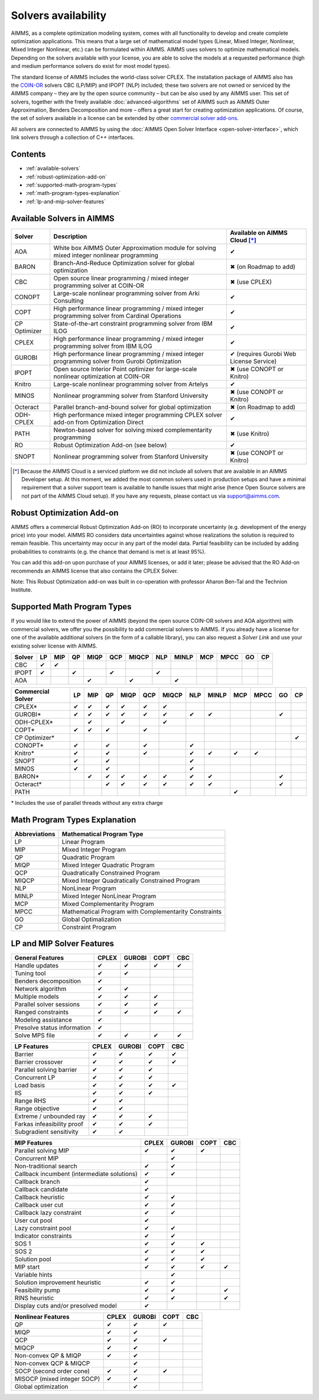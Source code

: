 Solvers availability
====================

AIMMS, as a complete optimization modeling system, comes with all
functionality to develop and create complete optimization applications.
This means that a large set of mathematical model types (Linear, Mixed
Integer, Nonlinear, Mixed Integer Nonlinear, etc.) can be formulated
within AIMMS. AIMMS uses solvers to optimize mathematical models.
Depending on the solvers available with your license, you are able to
solve the models at a requested performance (high and medium performance
solvers do exist for most model types).

The standard license of AIMMS includes the world-class solver
CPLEX.
The installation package of AIMMS also has
the `COIN-OR <http://www.coin-or.org/>`__ solvers CBC (LP/MIP) and IPOPT
(NLP) included; these two solvers are not owned or serviced by the AIMMS
company – they are by the open source community – but can be also used
by any AIMMS user. This set of solvers, together with the freely
available :doc:`advanced-algorithms`
set of AIMMS such as AIMMS Outer Approximation, Benders Decomposition
and more – offers a great start for creating optimization applications.
Of course, the set of solvers available in a license can be extended by
other `commercial solver
add-ons <https://www.aimms.com/support/licensing>`__.

All solvers are connected to AIMMS by using the :doc:`AIMMS Open Solver
Interface <open-solver-interface>`,
which link solvers through a collection of C++ interfaces.

Contents
--------

-  :ref:`available-solvers`
-  :ref:`robust-optimization-add-on`
-  :ref:`supported-math-program-types`
-  :ref:`math-program-types-explanation`
-  :ref:`lp-and-mip-solver-features`

.. _available-solvers:

Available Solvers in AIMMS
--------------------------

+-----------------+----------------------------------+------------------------------+
| Solver          | Description                      | Available on AIMMS Cloud [*]_|
+=================+==================================+==============================+
| AOA             | White box AIMMS Outer            |                              |
|                 | Approximation module for solving | ✔                            |
|                 | mixed integer nonlinear          |                              |
|                 | programming                      |                              |
+-----------------+----------------------------------+------------------------------+
| BARON           | Branch-And-Reduce Optimization   |                              |
|                 | solver for global optimization   | ✖                            |
|                 |                                  | (on Roadmap to add)          |
+-----------------+----------------------------------+------------------------------+
| CBC             | Open source linear programming / |                              |
|                 | mixed integer programming solver | ✖                            |                     
|                 | at COIN-OR                       | (use CPLEX)                  |
+-----------------+----------------------------------+------------------------------+
| CONOPT          | Large-scale nonlinear            |                              |
|                 | programming solver from Arki     | ✔                            |
|                 | Consulting                       |                              |
+-----------------+----------------------------------+------------------------------+
| COPT            | High performance linear          |                              |
|                 | programming / mixed integer      | ✔                            |
|                 | programming solver from Cardinal |                              |
|                 | Operations                       |                              |
+-----------------+----------------------------------+------------------------------+
| CP Optimizer    | State-of-the-art constraint      |                              |
|                 | programming solver from IBM ILOG | ✔                            |
|                 |                                  |                              |
+-----------------+----------------------------------+------------------------------+
| CPLEX           | High performance linear          |                              |
|                 | programming / mixed integer      | ✔                            |
|                 | programming solver from IBM ILOG |                              |
+-----------------+----------------------------------+------------------------------+
| GUROBI          | High performance linear          |                              |
|                 | programming / mixed integer      | ✔                            |
|                 | programming solver from Gurobi   | (requires Gurobi Web License |
|                 | Optimization                     | Service)                     |
+-----------------+----------------------------------+------------------------------+
| IPOPT           | Open source Interior Point       |                              |
|                 | optimizer for large-scale        | ✖                            |
|                 | nonlinear optimization at        | (use CONOPT or Knitro)       |
|                 | COIN-OR                          |                              |
+-----------------+----------------------------------+------------------------------+
| Knitro          | Large-scale nonlinear            |                              |
|                 | programming solver from Artelys  | ✔                            |
|                 |                                  |                              |
+-----------------+----------------------------------+------------------------------+
| MINOS           | Nonlinear programming solver     |                              |
|                 | from Stanford University         | ✖                            |
|                 |                                  | (use CONOPT or Knitro)       |
+-----------------+----------------------------------+------------------------------+
| Octeract        | Parallel branch-and-bound solver |                              |
|                 | for global optimization          | ✖                            |
|                 |                                  | (on Roadmap to add)          |
+-----------------+----------------------------------+------------------------------+
| ODH-CPLEX       | High performance mixed integer   |                              |
|                 | programming CPLEX solver add-on  | ✔                            |
|                 | from Optimization Direct         |                              |
+-----------------+----------------------------------+------------------------------+
| PATH            | Newton-based solver for solving  |                              |
|                 | mixed complementarity            | ✖                            |
|                 | programming                      | (use Knitro)                 |
+-----------------+----------------------------------+------------------------------+
| RO              | Robust Optimization Add-on       |                              |
|                 | (see below)                      | ✔                            |
|                 |                                  |                              |
+-----------------+----------------------------------+------------------------------+
| SNOPT           | Nonlinear programming solver     |                              |
|                 | from Stanford University         | ✖                            |
|                 |                                  | (use CONOPT or Knitro)       |
+-----------------+----------------------------------+------------------------------+

.. [*] Because the AIMMS Cloud is a serviced platform we did not include all solvers that are available in an AIMMS Developer setup. At this moment, we added the most common solvers used in production setups and have a minimal requirement that a solver support team is available to handle issues that might arise (hence Open Source solvers are not part of the AIMMS Cloud setup). If you have any requests, please contact us via support@aimms.com.

.. _robust-optimization-add-on:

Robust Optimization Add-on
--------------------------

AIMMS offers a commercial Robust Optimization Add-on (RO) to incorporate
uncertainty (e.g. development of the energy price) into your model.
AIMMS RO considers data uncertainties against whose realizations the
solution is required to remain feasible. This uncertainty may occur in
any part of the model data. Partial feasibility can be included by
adding probabilities to constraints (e.g. the chance that demand is met
is at least 95%). 

You can add this add-on upon purchase of your AIMMS licenses, or add it
later; please be advised that the RO Add-on recommends an AIMMS license
that also contains the CPLEX Solver.

Note: This Robust Optimization add-on was built in co-operation with
professor Aharon Ben-Tal and the Technion Institute.

.. _supported-math-program-types:

Supported Math Program Types
----------------------------

If you would like to extend the power of AIMMS (beyond the open source
COIN-OR solvers and AOA algorithm) with commercial solvers, we offer you
the possibility to add commercial solvers to AIMMS. If you already have
a license for one of the available additional solvers (in the form of a
callable library), you can also request a *Solver Link* and use your
existing solver license with AIMMS.

+--------+-----+-----+-----+------+-----+-------+-----+-------+-----+------+-----+-----+
| Solver | LP  | MIP | QP  | MIQP | QCP | MIQCP | NLP | MINLP | MCP | MPCC | GO  | CP  |
+========+=====+=====+=====+======+=====+=======+=====+=======+=====+======+=====+=====+
| CBC    | ✔   | ✔   |     |      |     |       |     |       |     |      |     |     |
+--------+-----+-----+-----+------+-----+-------+-----+-------+-----+------+-----+-----+
| IPOPT  | ✔   |     | ✔   |      | ✔   |       | ✔   |       |     |      |     |     |
+--------+-----+-----+-----+------+-----+-------+-----+-------+-----+------+-----+-----+
| AOA    |     |     |     | ✔    |     | ✔     |     | ✔     |     |      |     |     |
+--------+-----+-----+-----+------+-----+-------+-----+-------+-----+------+-----+-----+

+-------------------+-----+-----+-----+------+-----+-------+-----+-------+-----+------+-----+-----+
| Commercial Solver | LP  | MIP | QP  | MIQP | QCP | MIQCP | NLP | MINLP | MCP | MPCC | GO  | CP  |
+===================+=====+=====+=====+======+=====+=======+=====+=======+=====+======+=====+=====+
| CPLEX\*           | ✔   | ✔   | ✔   | ✔    | ✔   | ✔     |     |       |     |      |     |     |
+-------------------+-----+-----+-----+------+-----+-------+-----+-------+-----+------+-----+-----+
| GUROBI\*          | ✔   | ✔   | ✔   | ✔    | ✔   | ✔     | ✔   | ✔     |     |      | ✔   |     |
+-------------------+-----+-----+-----+------+-----+-------+-----+-------+-----+------+-----+-----+
| ODH-CPLEX\*       |     | ✔   |     | ✔    |     | ✔     |     |       |     |      |     |     |
+-------------------+-----+-----+-----+------+-----+-------+-----+-------+-----+------+-----+-----+
| COPT\*            | ✔   | ✔   | ✔   |      | ✔   |       |     |       |     |      |     |     |
+-------------------+-----+-----+-----+------+-----+-------+-----+-------+-----+------+-----+-----+
| CP Optimizer\*    |     |     |     |      |     |       |     |       |     |      |     | ✔   |
+-------------------+-----+-----+-----+------+-----+-------+-----+-------+-----+------+-----+-----+
| CONOPT\*          | ✔   |     | ✔   |      | ✔   |       | ✔   |       |     |      |     |     |
+-------------------+-----+-----+-----+------+-----+-------+-----+-------+-----+------+-----+-----+
| Knitro\*          | ✔   |     | ✔   |      | ✔   |       | ✔   | ✔     | ✔   | ✔    |     |     |
+-------------------+-----+-----+-----+------+-----+-------+-----+-------+-----+------+-----+-----+
| SNOPT             | ✔   |     | ✔   |      |     |       | ✔   |       |     |      |     |     |
+-------------------+-----+-----+-----+------+-----+-------+-----+-------+-----+------+-----+-----+
| MINOS             | ✔   |     | ✔   |      |     |       | ✔   |       |     |      |     |     |
+-------------------+-----+-----+-----+------+-----+-------+-----+-------+-----+------+-----+-----+
| BARON\*           |     | ✔   | ✔   | ✔    | ✔   | ✔     | ✔   | ✔     |     |      | ✔   |     |
+-------------------+-----+-----+-----+------+-----+-------+-----+-------+-----+------+-----+-----+
| Octeract\*        |     |     | ✔   | ✔    | ✔   | ✔     | ✔   | ✔     |     |      | ✔   |     |
+-------------------+-----+-----+-----+------+-----+-------+-----+-------+-----+------+-----+-----+
| PATH              |     |     |     |      |     |       |     |       | ✔   |      |     |     |
+-------------------+-----+-----+-----+------+-----+-------+-----+-------+-----+------+-----+-----+

\* Includes the use of parallel threads without any extra charge


.. _math-program-types-explanation:

Math Program Types Explanation
------------------------------

+---------------+---------------------------------+
| Abbreviations |    Mathematical Program Type    |
+===============+=================================+
| LP            | Linear Program                  |
+---------------+---------------------------------+
| MIP           | Mixed Integer Program           |
+---------------+---------------------------------+
| QP            | Quadratic Program               |
+---------------+---------------------------------+
| MIQP          | Mixed Integer Quadratic Program |
+---------------+---------------------------------+
| QCP           | Quadratically Constrained       |
|               | Program                         |
+---------------+---------------------------------+
| MIQCP         | Mixed Integer Quadratically     |
|               | Constrained Program             |
+---------------+---------------------------------+
| NLP           | NonLinear Program               |
+---------------+---------------------------------+
| MINLP         | Mixed Integer NonLinear Program |
+---------------+---------------------------------+
| MCP           | Mixed Complementarity Program   |
+---------------+---------------------------------+
| MPCC          | Mathematical Program with       |
|               | Complementarity Constraints     |
+---------------+---------------------------------+
| GO            | Global Optimalization           |
+---------------+---------------------------------+
| CP            | Constraint Program              |
+---------------+---------------------------------+

.. _lp-and-mip-solver-features:

LP and MIP Solver Features
--------------------------

+------------------+-------+--------+------+-----+
| General Features | CPLEX | GUROBI | COPT | CBC |
+==================+=======+========+======+=====+
| Handle           | ✔     | ✔      | ✔    | ✔   |
| updates          |       |        |      |     |
+------------------+-------+--------+------+-----+
| Tuning           | ✔     | ✔      |      |     |
| tool             |       |        |      |     |
+------------------+-------+--------+------+-----+
| Benders          | ✔     |        |      |     |
| decomposition    |       |        |      |     |
|                  |       |        |      |     |
+------------------+-------+--------+------+-----+
| Network          | ✔     | ✔      |      |     |
| algorithm        |       |        |      |     |
+------------------+-------+--------+------+-----+
| Multiple         | ✔     | ✔      | ✔    |     |
| models           |       |        |      |     |
+------------------+-------+--------+------+-----+
| Parallel         | ✔     | ✔      | ✔    |     |
| solver           |       |        |      |     |
| sessions         |       |        |      |     |
+------------------+-------+--------+------+-----+
| Ranged           | ✔     | ✔      | ✔    | ✔   |
| constraints      |       |        |      |     |
+------------------+-------+--------+------+-----+
| Modeling         | ✔     |        |      |     |
| assistance       |       |        |      |     |
+------------------+-------+--------+------+-----+
| Presolve         | ✔     |        |      |     |
| status           |       |        |      |     |
| information      |       |        |      |     |
+------------------+-------+--------+------+-----+
| Solve MPS        | ✔     | ✔      | ✔    | ✔   |
| file             |       |        |      |     |
+------------------+-------+--------+------+-----+

+---------------+-------+--------+------+-----+
|  LP Features  | CPLEX | GUROBI | COPT | CBC |
+===============+=======+========+======+=====+
| Barrier       | ✔     | ✔      | ✔    | ✔   |
+---------------+-------+--------+------+-----+
| Barrier       | ✔     | ✔      | ✔    | ✔   |
| crossover     |       |        |      |     |
+---------------+-------+--------+------+-----+
| Parallel      | ✔     | ✔      | ✔    |     |
| solving       |       |        |      |     |
| barrier       |       |        |      |     |
+---------------+-------+--------+------+-----+
| Concurrent    | ✔     | ✔      | ✔    |     |
| LP            |       |        |      |     |
+---------------+-------+--------+------+-----+
| Load basis    | ✔     | ✔      | ✔    | ✔   |
+---------------+-------+--------+------+-----+
| IIS           | ✔     | ✔      | ✔    |     |
+---------------+-------+--------+------+-----+
| Range RHS     | ✔     | ✔      |      |     |
+---------------+-------+--------+------+-----+
| Range         | ✔     | ✔      |      |     |
| objective     |       |        |      |     |
+---------------+-------+--------+------+-----+
| Extreme /     | ✔     | ✔      | ✔    |     |
| unbounded     |       |        |      |     |
| ray           |       |        |      |     |
+---------------+-------+--------+------+-----+
| Farkas        | ✔     | ✔      | ✔    |     |
| infeasibility |       |        |      |     |
| proof         |       |        |      |     |
+---------------+-------+--------+------+-----+
| Subgradient   | ✔     | ✔      |      |     |
| sensitivity   |       |        |      |     |
+---------------+-------+--------+------+-----+

+-----------------+-------+--------+------+-----+
|  MIP Features   | CPLEX | GUROBI | COPT | CBC |
+=================+=======+========+======+=====+
| Parallel        | ✔     | ✔      | ✔    |     |
| solving MIP     |       |        |      |     |
+-----------------+-------+--------+------+-----+
| Concurrent      |       | ✔      |      |     |
| MIP             |       |        |      |     |
+-----------------+-------+--------+------+-----+
| Non-traditional | ✔     | ✔      |      |     |
| search          |       |        |      |     |
|                 |       |        |      |     |
+-----------------+-------+--------+------+-----+
| Callback        | ✔     | ✔      |      |     |
| incumbent       |       |        |      |     |
| (intermediate   |       |        |      |     |
| solutions)      |       |        |      |     |
+-----------------+-------+--------+------+-----+
| Callback        | ✔     |        |      |     |
| branch          |       |        |      |     |
+-----------------+-------+--------+------+-----+
| Callback        | ✔     |        |      |     |
| candidate       |       |        |      |     |
+-----------------+-------+--------+------+-----+
| Callback        | ✔     | ✔      |      |     |
| heuristic       |       |        |      |     |
+-----------------+-------+--------+------+-----+
| Callback        | ✔     | ✔      |      |     |
| user cut        |       |        |      |     |
+-----------------+-------+--------+------+-----+
| Callback        | ✔     | ✔      |      |     |
| lazy            |       |        |      |     |
| constraint      |       |        |      |     |
+-----------------+-------+--------+------+-----+
| User cut        | ✔     |        |      |     |
| pool            |       |        |      |     |
+-----------------+-------+--------+------+-----+
| Lazy            | ✔     | ✔      |      |     |
| constraint      |       |        |      |     |
| pool            |       |        |      |     |
+-----------------+-------+--------+------+-----+
| Indicator       | ✔     | ✔      |      |     |
| constraints     |       |        |      |     |
+-----------------+-------+--------+------+-----+
| SOS 1           | ✔     | ✔      | ✔    |     |
+-----------------+-------+--------+------+-----+
| SOS 2           | ✔     | ✔      | ✔    |     |
+-----------------+-------+--------+------+-----+
| Solution        | ✔     | ✔      | ✔    |     |
| pool            |       |        |      |     |
+-----------------+-------+--------+------+-----+
| MIP start       | ✔     | ✔      | ✔    | ✔   |
+-----------------+-------+--------+------+-----+
| Variable        |       | ✔      |      |     |
| hints           |       |        |      |     |
+-----------------+-------+--------+------+-----+
| Solution        | ✔     | ✔      |      |     |
| improvement     |       |        |      |     |
| heuristic       |       |        |      |     |
+-----------------+-------+--------+------+-----+
| Feasibility     | ✔     | ✔      |      | ✔   |
| pump            |       |        |      |     |
+-----------------+-------+--------+------+-----+
| RINS            | ✔     | ✔      |      | ✔   |
| heuristic       |       |        |      |     |
+-----------------+-------+--------+------+-----+
| Display cuts    | ✔     |        |      |     |
| and/or          |       |        |      |     |
| presolved model |       |        |      |     |
+-----------------+-------+--------+------+-----+

+---------------------+-------+--------+------+-----+
| Nonlinear  Features | CPLEX | GUROBI | COPT | CBC |
+=====================+=======+========+======+=====+
| QP                  | ✔     | ✔      | ✔    |     |
+---------------------+-------+--------+------+-----+
| MIQP                | ✔     | ✔      |      |     |
+---------------------+-------+--------+------+-----+
| QCP                 | ✔     | ✔      | ✔    |     |
+---------------------+-------+--------+------+-----+
| MIQCP               | ✔     | ✔      |      |     |
+---------------------+-------+--------+------+-----+
| Non-convex          | ✔     | ✔      |      |     |
| QP & MIQP           |       |        |      |     |
+---------------------+-------+--------+------+-----+
| Non-convex          |       | ✔      |      |     |
| QCP & MIQCP         |       |        |      |     |
+---------------------+-------+--------+------+-----+
| SOCP (second        | ✔     | ✔      | ✔    |     |
| order cone)         |       |        |      |     |
+---------------------+-------+--------+------+-----+
| MISOCP              | ✔     | ✔      |      |     |
| (mixed integer      |       |        |      |     |
| SOCP)               |       |        |      |     |
+---------------------+-------+--------+------+-----+
| Global optimization |       | ✔      |      |     |
+---------------------+-------+--------+------+-----+


.. spelling:word-list::

    presolved